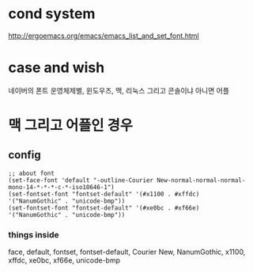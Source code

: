 * cond system

http://ergoemacs.org/emacs/emacs_list_and_set_font.html

* case and wish

네이버의 폰트
운영체제별, 윈도우즈, 맥, 리눅스
그리고 콘솔이냐 아니면 어플

* 맥 그리고 어플인 경우

** config

#+BEGIN_SRC elisp
;; about font
(set-face-font 'default "-outline-Courier New-normal-normal-normal-mono-14-*-*-*-c-*-iso10646-1")
(set-fontset-font "fontset-default" '(#x1100 . #xffdc)  '("NanumGothic" . "unicode-bmp"))
(set-fontset-font "fontset-default" '(#xe0bc . #xf66e)  '("NanumGothic" . "unicode-bmp"))
#+END_SRC

*** things inside

face, default, fontset, fontset-default, Courier New, NanumGothic, x1100, xffdc, xe0bc, xf66e, unicode-bmp
